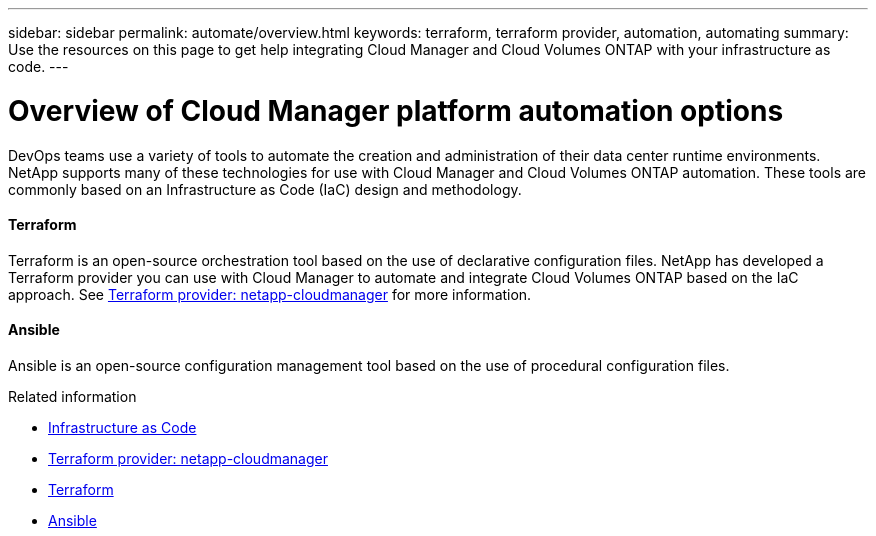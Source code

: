 ---
sidebar: sidebar
permalink: automate/overview.html
keywords: terraform, terraform provider, automation, automating
summary: Use the resources on this page to get help integrating Cloud Manager and Cloud Volumes ONTAP with your infrastructure as code.
---

= Overview of Cloud Manager platform automation options
:hardbreaks:
:nofooter:
:icons: font
:linkattrs:
:imagesdir: ./media/

[.lead]
DevOps teams use a variety of tools to automate the creation and administration of their data center runtime environments. NetApp supports many of these technologies for use with Cloud Manager and Cloud Volumes ONTAP automation. These tools are commonly based on an Infrastructure as Code (IaC) design and methodology.

==== Terraform

Terraform is an open-source orchestration tool based on the use of declarative configuration files. NetApp has developed a Terraform provider you can use with Cloud Manager to automate and integrate Cloud Volumes ONTAP based on the IaC approach. See https://registry.terraform.io/providers/NetApp/netapp-cloudmanager/latest[Terraform provider: netapp-cloudmanager^] for more information.

==== Ansible

Ansible is an open-source configuration management tool based on the use of procedural configuration files.

.Related information

* https://www.netapp.com/us/info/what-is-infrastructure-as-code-iac.aspx[Infrastructure as Code^]
* https://registry.terraform.io/providers/NetApp/netapp-cloudmanager/latest[Terraform provider: netapp-cloudmanager^]
* https://www.terraform.io[Terraform^]
* https://www.ansible.com[Ansible^]
